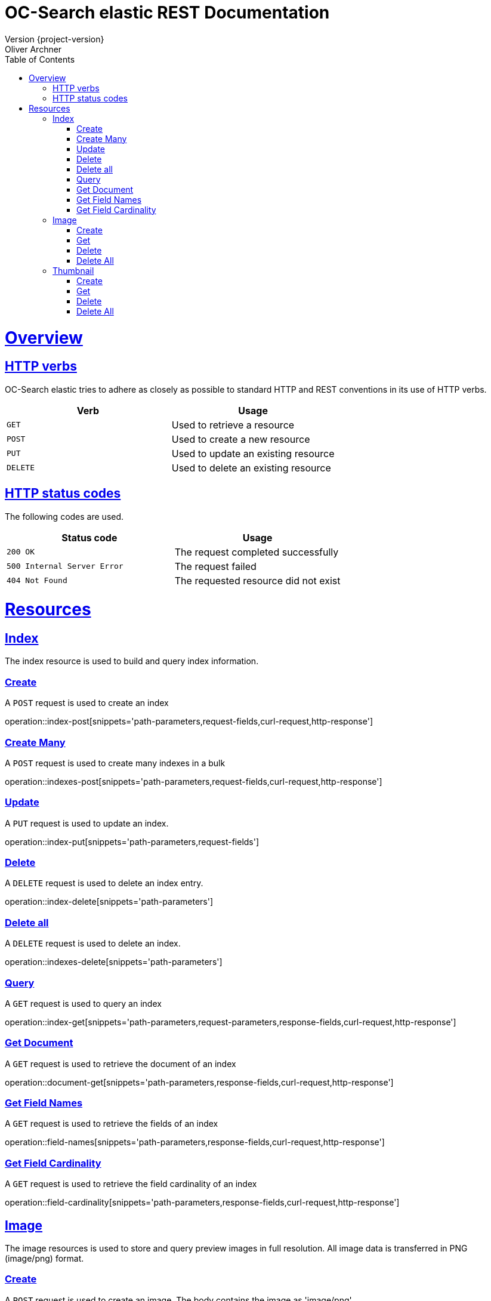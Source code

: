 = OC-Search elastic REST Documentation 
Version {project-version}
Oliver Archner
:doctype: book
:icons: font
:source-highlighter: highlightjs
:toc: left
:toclevels: 2
:sectlinks:
:operation-curl-request-title: Example request
:operation-http-response-title: Example response

[[overview]]
= Overview

[[overview-http-verbs]]
== HTTP verbs

OC-Search elastic tries to adhere as closely as possible to standard HTTP and REST conventions in its use of HTTP verbs.

|===
| Verb | Usage

| `GET`
| Used to retrieve a resource

| `POST`
| Used to create a new resource

| `PUT`
| Used to update an existing resource

| `DELETE`
| Used to delete an existing resource
|===

[[overview-http-status-codes]]
== HTTP status codes

The following codes are used.

|===
| Status code | Usage

| `200 OK`
| The request completed successfully

| `500 Internal Server Error`
| The request failed

| `404 Not Found`
| The requested resource did not exist
|===

[[resources]]
= Resources


[[resources-index]]
== Index

The index resource is used to build and query index information.
 
[[resources-index-post]]
=== Create

A `POST` request is used to create an index

operation::index-post[snippets='path-parameters,request-fields,curl-request,http-response']

[[resources-indexes-post]]
=== Create Many 

A `POST` request is used to create many indexes in a bulk

operation::indexes-post[snippets='path-parameters,request-fields,curl-request,http-response']

[[resources-index-update]]
=== Update 

A `PUT` request is used to update an index.

operation::index-put[snippets='path-parameters,request-fields']


[[resources-index-delete]]
=== Delete

A `DELETE` request is used to delete an index entry.

operation::index-delete[snippets='path-parameters']

[[resources-indexes-delete]]
=== Delete all 

A `DELETE` request is used to delete an index.

operation::indexes-delete[snippets='path-parameters']

[[resources-index-get]]
=== Query

A `GET` request is used to query an index

operation::index-get[snippets='path-parameters,request-parameters,response-fields,curl-request,http-response']

[[resources-document-get]]
=== Get Document

A `GET` request is used to retrieve the document of an index

operation::document-get[snippets='path-parameters,response-fields,curl-request,http-response']


[[resources-field-names]]
=== Get Field Names  

A `GET` request is used to retrieve the fields of an index

operation::field-names[snippets='path-parameters,response-fields,curl-request,http-response']

[[resources-field-cardinality]]
=== Get Field Cardinality

A `GET` request is used to retrieve the field cardinality of an index

operation::field-cardinality[snippets='path-parameters,response-fields,curl-request,http-response']


== Image

The image resources is used to store and query preview images in full resolution. All image data is transferred in PNG (image/png) format. 

[[resources-image-post]]
=== Create 

A `POST` request is used to create an image. The body contains the image as 'image/png'. 

operation::image-post[snippets='path-parameters']

[[resources-image-get]]
=== Get

A `GET` request is used to retrieve an image.

operation::image-get[snippets='path-parameters']


[[resources-image-delete]]
=== Delete

A `DELETE` request is used to delete an image.

operation::image-delete[snippets='path-parameters,curl-request,http-response']

[[resources-images-delete]]
=== Delete All  

A `DELETE` request is used to delete all images.

operation::images-delete[snippets='path-parameters,curl-request,http-response']


== Thumbnail

The thumbnail resources is used to store and query low resolution preview images.
All image data is transferred in PNG (image/png) format.

[[resources-thumb-post]]
=== Create

A `POST` request is used to create a thumbnail.

operation::thumb-post[snippets='path-parameters']

[[resources-thumb-get]]
=== Get

A `GET` request is used to retrieve a thumbnail. 

operation::thumb-get[snippets='path-parameters']

[[resources-thumb-delete]]
=== Delete

A `DELETE` request is used to delete a thumbnail. 

operation::thumb-delete[snippets='path-parameters,curl-request,http-response']

[[resources-thumbs-delete]]
=== Delete All 

A `DELETE` request is used to delete all thumbnails.

operation::thumbs-delete[snippets='path-parameters,curl-request,http-response']

